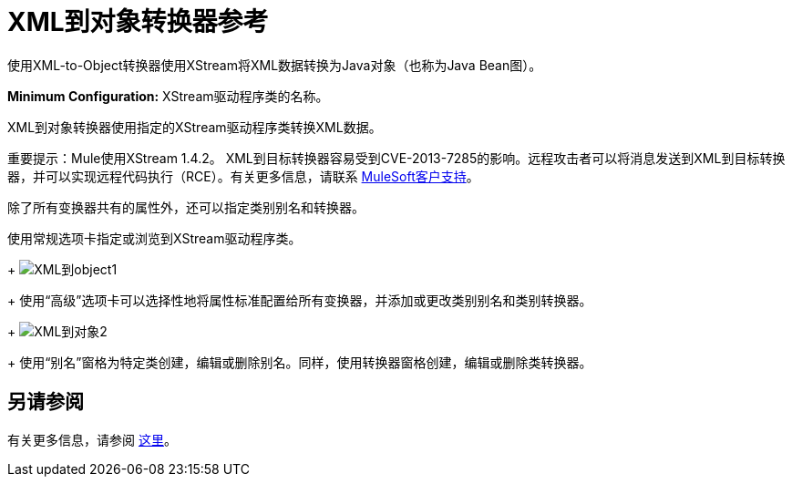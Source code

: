 =  XML到对象转换器参考

使用XML-to-Object转换器使用XStream将XML数据转换为Java对象（也称为Java Bean图）。

*Minimum Configuration:* XStream驱动程序类的名称。

XML到对象转换器使用指定的XStream驱动程序类转换XML数据。

重要提示：Mule使用XStream 1.4.2。 XML到目标转换器容易受到CVE-2013-7285的影响。远程攻击者可以将消息发送到XML到目标转换器，并可以实现远程代码执行（RCE）。有关更多信息，请联系 http://www.mulesoft.com/support-and-services/mule-esb-support-license-subscription[MuleSoft客户支持]。

除了所有变换器共有的属性外，还可以指定类别别名和转换器。

使用常规选项卡指定或浏览到XStream驱动程序类。
+
image:xml-to-object1.png[XML到object1]
+
使用“高级”选项卡可以选择性地将属性标准配置给所有变换器，并添加或更改类别别名和类别转换器。
+
image:xml-to-object2.png[XML到对象2]
+
使用“别名”窗格为特定类创建，编辑或删除别名。同样，使用转换器窗格创建，编辑或删除类转换器。

== 另请参阅

有关更多信息，请参阅 link:/mule-user-guide/v/3.2/xmlobject-transformers[这里]。
